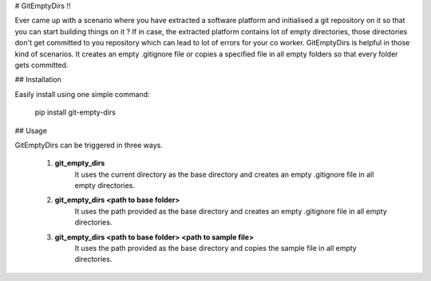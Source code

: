 # GitEmptyDirs !!

Ever came up with a scenario where you have extracted a software platform and initialised a git repository on it so that you can start building things on it ? If in case, the extracted platform contains lot of empty directories, those directories don't get committed to you repository which can lead to lot of errors for your co worker. GitEmptyDirs is helpful in those kind of scenarios. It creates an empty .gitignore file or copies a specified file in all empty folders so that every folder gets committed.

## Installation

Easily install using one simple command:

    pip install git-empty-dirs

## Usage

GitEmptyDirs can be triggered in three ways.

 1. **git_empty_dirs**
		 It uses the current directory as the base directory and creates an empty .gitignore file in all empty directories.

 2. **git_empty_dirs \<path to base folder\>**
		 It uses the path provided as the base directory and creates an empty .gitignore file in all empty directories.

 3. **git_empty_dirs \<path to base folder\> \<path to sample file\>**
		 It uses the path provided as the base directory and copies the sample file in all empty directories.


